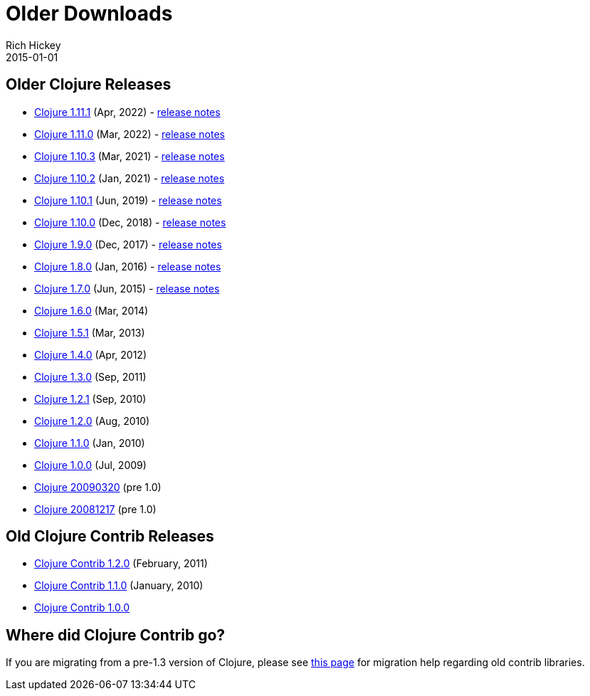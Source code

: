 = Older Downloads
Rich Hickey
2015-01-01
:jbake-type: releases
:toc: macro
:icons: font

ifdef::env-github,env-browser[:outfilesuffix: .adoc]

== Older Clojure Releases

* https://repo1.maven.org/maven2/org/clojure/clojure/1.11.1/[Clojure 1.11.1] (Apr, 2022) - https://clojure.org/news/2022/04/05/clojure-1-11-1[release notes]
* https://repo1.maven.org/maven2/org/clojure/clojure/1.11.0/[Clojure 1.11.0] (Mar, 2022) - https://clojure.org/news/2022/03/22/clojure-1-11-0[release notes]
* https://repo1.maven.org/maven2/org/clojure/clojure/1.10.3/[Clojure 1.10.3] (Mar, 2021) - https://clojure.org/news/2021/03/04/clojure1-10-3[release notes]
* https://repo1.maven.org/maven2/org/clojure/clojure/1.10.2/[Clojure 1.10.2] (Jan, 2021) - https://clojure.org/news/2021/01/26/clojure1-10-2[release notes]
* https://repo1.maven.org/maven2/org/clojure/clojure/1.10.1/[Clojure 1.10.1] (Jun, 2019) - https://clojure.org/news/2019/06/06/clojure1-10-1[release notes]
* https://repo1.maven.org/maven2/org/clojure/clojure/1.10.0/[Clojure 1.10.0] (Dec, 2018) - https://clojure.org/news/2018/12/17/clojure110[release notes]
* https://repo1.maven.org/maven2/org/clojure/clojure/1.9.0/[Clojure 1.9.0] (Dec, 2017) - https://clojure.org/news/2017/12/08/clojure19[release notes]
* https://repo1.maven.org/maven2/org/clojure/clojure/1.8.0/[Clojure 1.8.0] (Jan, 2016) - https://clojure.org/news/2016/01/19/clojure18[release notes]
* https://repo1.maven.org/maven2/org/clojure/clojure/1.7.0/[Clojure 1.7.0] (Jun, 2015) - https://clojure.org/news/2015/06/30/clojure-17[release notes]
* https://repo1.maven.org/maven2/org/clojure/clojure/1.6.0/[Clojure 1.6.0] (Mar, 2014)
* https://repo1.maven.org/maven2/org/clojure/clojure/1.5.1/[Clojure 1.5.1] (Mar, 2013)
* https://repo1.maven.org/maven2/org/clojure/clojure/1.4.0/[Clojure 1.4.0] (Apr, 2012)
* https://repo1.maven.org/maven2/org/clojure/clojure/1.3.0/[Clojure 1.3.0] (Sep, 2011)
* https://repo1.maven.org/maven2/org/clojure/clojure/1.2.1/[Clojure 1.2.1] (Sep, 2010)
* https://repo1.maven.org/maven2/org/clojure/clojure/1.2.0/[Clojure 1.2.0] (Aug, 2010)
* https://repo1.maven.org/maven2/org/clojure/clojure/1.1.0/[Clojure 1.1.0] (Jan, 2010)
* https://repo1.maven.org/maven2/org/clojure/clojure/1.0.0/[Clojure 1.0.0] (Jul, 2009)
* https://github.com/downloads/clojure/clojure/clojure-20090320.zip[Clojure 20090320] (pre 1.0)
* https://github.com/downloads/clojure/clojure/clojure-20081217.zip[Clojure 20081217] (pre 1.0)

== Old Clojure Contrib Releases

* https://repo1.maven.org/maven2/org/clojure/clojure-contrib/1.2.0/[Clojure Contrib 1.2.0] (February, 2011)
* https://repo1.maven.org/maven2/org/clojure/clojure-contrib/1.1.0/[Clojure Contrib 1.1.0] (January, 2010)
* https://repo1.maven.org/maven2/org/clojure/clojure-contrib/1.0.0/[Clojure Contrib 1.0.0]

== Where did Clojure Contrib go?

If you are migrating from a pre-1.3 version of Clojure, please see <<xref/../../dev/contrib_history#,this page>> for migration help regarding old contrib libraries.
